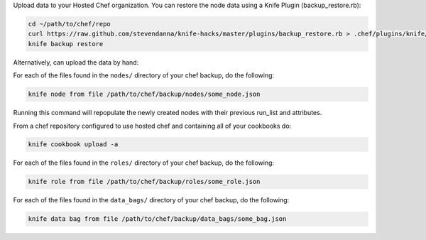 .. This is an included how-to. 

Upload data to your Hosted Chef organization. You can restore the node data using a Knife Plugin (backup_restore.rb):

.. code-block:: bash

   cd ~/path/to/chef/repo
   curl https://raw.github.com/stevendanna/knife-hacks/master/plugins/backup_restore.rb > .chef/plugins/knife/backup_restore.rb
   knife backup restore

Alternatively, can upload the data by hand:

For each of the files found in the ``nodes/`` directory of your chef backup, do the following:

.. code-block:: bash

   knife node from file /path/to/chef/backup/nodes/some_node.json

Running this command will repopulate the newly created nodes with their previous run_list and attributes.

From a chef repository configured to use hosted chef and containing all of your cookbooks do:

.. code-block:: bash

   knife cookbook upload -a

For each of the files found in the ``roles/`` directory of your chef backup, do the following:

.. code-block:: bash

   knife role from file /path/to/chef/backup/roles/some_role.json

For each of the files found in the ``data_bags/`` directory of your chef backup, do the following:

.. code-block:: bash

   knife data bag from file /path/to/chef/backup/data_bags/some_bag.json



